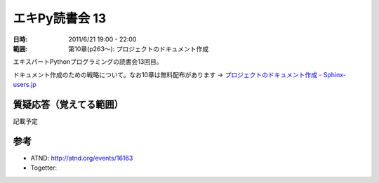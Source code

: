 ===================
エキPy読書会 13
===================

:日時: 2011/6/21 19:00 - 22:00
:範囲: 第10章(p263～): プロジェクトのドキュメント作成

エキスパートPythonプログラミングの読書会13回目。

ドキュメント作成のための戦略について。なお10章は無料配布があります -> `プロジェクトのドキュメント作成 - Sphinx-users.jp <http://sphinx-users.jp/articles/index.html#id3>`_


質疑応答（覚えてる範囲）
========================

記載予定

.. * Q: ...
..     * A: ...


参考
======

* ATND: http://atnd.org/events/16163
* Togetter: 

